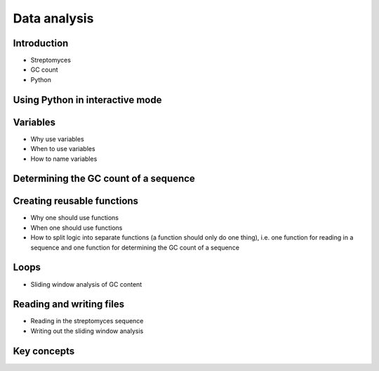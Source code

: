 Data analysis
=============

Introduction
------------

- Streptomyces
- GC count
- Python


Using Python in interactive mode
--------------------------------


Variables
---------

- Why use variables
- When to use variables
- How to name variables


Determining the GC count of a sequence
--------------------------------------


Creating reusable functions
---------------------------

- Why one should use functions
- When one should use functions
- How to split logic into separate functions (a function should only do one thing),
  i.e. one function for reading in a sequence and one function for determining the GC
  count of a sequence

Loops
-----

- Sliding window analysis of GC content


Reading and writing files
-------------------------

- Reading in the streptomyces sequence
- Writing out the sliding window analysis


Key concepts
------------
